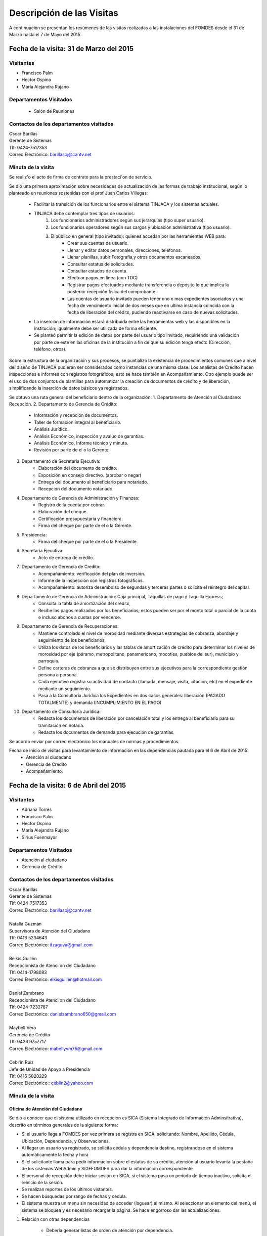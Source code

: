 **************************
Descripción de las Visitas
**************************

A continuación se presentan los resúmenes de las visitas realizadas a las instalaciones del
FOMDES desde el 31 de Marzo hasta el 7 de Mayo del 2015.

Fecha de la visita: 31 de Marzo del 2015
========================================

Visitantes
----------

* Francisco Palm
* Hector Ospino
* María Alejandra Rujano

Departamentos Visitados
-----------------------

 * Salón de Reuniones

Contactos de los departamentos visitados
----------------------------------------

| Oscar Barillas
| Gerente de Sistemas
| Tlf: 0424-7517353
| Correo Electrónico: barillasoj@cantv.net


Minuta de la visita
-------------------
Se realiz'o el acto de firma de contrato para la prestaci'on de servicio.

Se dió una primera aproximación sobre necesidades de actualización de las formas de trabajo institucional,
según lo planteado en reuniones sostenidas con el prof Juan Carlos Villegas:

    - Facilitar la transición de los funcionarios entre el sistema TINJACA y los sistemas actuales.
    - TINJACÁ debe contemplar tres tipos de usuarios:
        1. Los funcionarios administradores según sus jerarquías (tipo super usuario).
        2. Los funcionarios operadores según sus cargos y ubicación administrativa (tipo usuario).
        3. El público en general (tipo invitado): quienes accedan por las herramientas WEB para:
            * Crear sus cuentas de usuario.
            * Llenar y editar datos personales, direcciones, teléfonos.
            * Llenar planillas, subir Fotografía,y otros documentos escaneados.
            * Consultar estatus de solicitudes.
            * Consultar estados de cuenta.
            * Efectuar pagos en línea (con TDC)
            * Registrar pagos efectuados mediante transferencia o depósito lo que implica la posterior recepción física del comprobante.
            * Las cuentas de usuario invitado pueden tener uno o mas expedientes asociados y una fecha de vencimiento inicial de dos meses que en ultima instancia coincida con la fecha de liberación del crédito, pudiendo reactivarse en caso de nuevas solicitudes.

    - La inserción de información estará distribuida entre las herramientas web y las disponibles en la institución; igualmente debe ser utilizada de forma eficiente.

    - Se planteó permitir la edición de datos por parte del usuario tipo invitado, requiriendo una validación por parte de este en las oficinas de la institución a fin de que su edición tenga efecto (Dirección, teléfono, otros).


Sobre la estructura de la organización y sus procesos, se puntializó la existencia de procedimientos comunes que a nivel del diseño de TINJACÁ pudieran ser considerados como instancias de una misma clase: Los analistas de Crédito hacen inspecciones e informes con registros fotográficos;
esto se hace también en Acompañamiento. Otro ejemplo puede ser el uso de dos conjuntos de plantillas para automatizar la creación de documentos de crédito y de liberación, simplificando la inserción de datos básicos ya registrados.

Se obtuvo una ruta general del beneficiario dentro de la organización:
1. Departamento de Atención al Ciudadano: Recepción.
2. Departamento de Gerencia de Crédito:
    + Información y recepción de documentos.
    + Taller de formación integral al beneficiario.
    + Análisis Jurídico.
    + Análisis Económico, inspección y avalúo de garantías.
    + Análisis Económico, Informe técnico y minuta.
    + Revisión por parte de el o la Gerente.
3. Departamento de Secretaria Ejecutiva:
    + Elaboración del documento de crédito.
    + Exposición en consejo directivo. (aprobar o negar)
    + Entrega del documento al beneficiario para notariado.
    + Recepción del documento notariado.
#. Departamento de Gerencia de Administración y Finanzas:
    + Registro de la cuenta por cobrar.
    + Elaboración del cheque.
    + Certificación presupuestaria y financiera.
    + Firma del cheque por parte de el o la Gerente.
#. Presidencia:
    + Firma del cheque por parte de el o la Presidente.
#. Secretaría Ejecutiva:
    + Acto de entrega de crédito.
#. Departamento de Gerencia de Credito:
    + Acompañamiento: verificación del plan de inversión.
    + Informe de la inspección con registros fotográficos.
    + Acompañamiento: autoriza desembolso de segundas y terceras partes o solicita el reintegro del capital.
#. Departamento de Gerencia de Administración: Caja principal, Taquillas de pago y Taquilla Express;
    + Consulta la tabla de amortización del crédito,
    + Recibe los pagos realizados por los beneficiarios; estos pueden ser por el monto total o parcial de la cuota e incluso abonos a cuotas por vencerse.
#. Departamento de Gerencia de Recuperaciones:
    + Mantiene controlado el nivel de morosidad mediante diversas estrategias de cobranza, abordaje y seguimiento de los beneficiarios,
    + Utiliza los datos de los beneficiarios y las tablas de amortización de crédito para determinar los niveles de morosidad por eje (páramo, metropolitano, panamericano, mocotíes, pueblos del sur), municipio y parroquia.
    + Define carteras de cobranza a que se distribuyen entre sus ejecutivos para la correspondiente gestión persona a persona.
    + Cada ejecutivo registra su actividad de contacto (llamada, mensaje, visita, citación, etc) en el expediente mediante un seguimiento.
    + Pasa a la Consultoría Jurídica los Expedientes en dos casos generales: liberación (PAGADO TOTALMENTE) y demanda (INCUMPLIMIENTO EN EL PAGO)
#. Departamento de Consultoría Jurídica:
    + Redacta los documentos de liberación por cancelación total y los entrega al beneficiario para su tramitación en notaría.
    + Redacta los documentos de demanda para ejecución de garantías.


Se acordó enviar por correo electrónico los manuales de normas y procedimientos.

Fecha de inicio de visitas para levantamiento de información en las dependencias pautada para el 6 de Abril de 2015:
  - Atención al ciudadano
  - Gerencia de Crédito
  - Acompañamiento.

Fecha de la visita: 6 de Abril del 2015
========================================

Visitantes
----------

* Adriana Torres
* Francisco Palm
* Hector Ospino
* María Alejandra Rujano
* Sirius Fuenmayor

Departamentos Visitados
-----------------------

* Atención al ciudadano
* Gerencia de Crédito

Contactos de los departamentos visitados
----------------------------------------

| Oscar Barillas
| Gerente de Sistemas
| Tlf: 0424-7517353
| Correo Electrónico: barillasoj@cantv.net
|
| Natalia Guzmán
| Supervisora de Atención del Ciudadano
| Tlf: 0416 5234643
| Correo Electrónico: itzaguva@gmail.com
|
| Belkis Guillén
| Recepcionista de Atenci'on del Ciudadano
| Tlf: 0414-1798083
| Correo Electrónico: elkisguillen@hotmail.com
|
| Daniel Zambrano
| Recepcionista de Atenci'on del Ciudadano
| Tlf: 0424-7233787
| Correo Electrónico: danielzambrano650@gmail.com
|
| Maybell Vera
| Gerencia de Crédito
| Tlf: 0426 9757717
| Correo Electrónico: mabellyvm75@gmail.com
|
| Cebl'in Ruíz
| Jefe de Unidad de Apoyo a Presidencia
| Tlf: 0416 5020229
| Correo Electrónico:: ceblin2@yahoo.com

Minuta de la visita
--------------------


Oficina de Atención del Ciudadano
~~~~~~~~~~~~~~~~~~~~~~~~~~~~~~~~~

Se dió a conocer que el sistema utilizado en recepción es SICA (Sistema Integrado de Información Adminsitrativa),
descrito en términos generales de la siguiente forma:

- Si el usuario llega a FOMDES por vez primera se registra en SICA, solicitando: Nombre, Apellido, Cédula, Ubicación, Dependencia, y Observaciones.

- Al llegar un usuario ya registrado, se solicita cédula y dependencia destino, registrandose en el sistema automáticamente la fecha y hora

- Si el solicitante llama para pedir información sobre el estatus de su crédito, atención al usuario levanta la pestaña de los sistemas  WebAdmin y SIGEFOMDES para dar la información correspondiente.

- El personal de recepción debe iniciar sesión en SICA, si el sistema pasa un período de tiempo inactivo, solicita el reinicio de la sesión.

- Se realizan reportes de los últimos vistantes.

- Se hacen búsquedas por rango de fechas y cédula.

- El sistema muestra un menu sin necesidad de acceder (loguear) al mismo. Al seleccionar un elemento del menú, el sistema se bloquea y es necesario recargar la página. Se hace engorroso dar las actualizaciones.

1. Relación con otras dependencias


    - Debería generar listas de orden de atención por dependencia.

    - No registra hora de salida.

    - Debería hacer seguimiento de las visitas por las dependencias.

    - Los datos de los visitantes quedan disponibles para el resto de las dependencias, la idea es que minimicen la necesidad de transcribir información.

2. Consultas por teléfono


    - Se atienden por teléfono solicitudes del estado de la solicitud del crédito que está en el sistema SIGEFOMDES.

    - También reciben consultas sobre el estado del pago de los créditos sobre recuperación y cobranzas.

    - Se recalcó que el ofrecimiento de la planilla de solicitud por Internet alivió el trabajo del departamento de Atención al Ciudadano.

3. Comentarios de Ceblín Ruíz


    - Ceblín Ruíz explicó como el departamento de Atención al ciudadano ofrece atención integral a los usuarios de FOMDES.

    - Anteriormente se recibían denuncias, en vista que eran un centro contralor. Se atendían dudas sobre créditos, aunque hayan sido otorgados por otra institución.

    - Según su optica, se trata de un ente contralor desde un punto de vista integral, jurídico, con criterios de equidad social y territorial.

Gerencia de Crédito: Políticas de Financiamiento
~~~~~~~~~~~~~~~~~~~~~~~~~~~~~~~~~~~~~~~~~~~~~~~~~

Anualmente, en la gerencia de crédito se discuten y se modifican las políticas de financiamiento para el otorgamiento
de los créditos, en la que se establecen las tasas de interés y los montos asginados por sector, rubro o garantía .

La gerencia de crédito selecciona los proyectos que van al consejo directivo para su posterior aprobación o
negación. Este lista se maneja utilizando una hoja de cálculo.
Cada año, se genera una cola de rezagados luego de terminarse el presupuesto pautado, los cuales pasan a ser
los primeros en cola del año siguiente con nuevo código de expediente.


1. Estacion de Información de Crédito


    - Se inicia con la descarga de la planilla de Propuesta de Financiamiento desde el sitio web de FOMDES. En la estacion de Información de Crédito se vacia la información de la planilla. Se realiza una primer filtro en relación a la viabilidad y si se ajusta a las políticas del FOMDES.

    - Al pasar este filtro, el beneficiario pasa a una lista de espera para la realización del taller. A dicho taller se convoca por vía telefónica, con una capacidad máx. de 100 personas y a ser realizado los Martes de cada semana.

    - Este listado de personas se lleva de manera manual.

    - Al finalizar el taller se entrega la lista de requisitos. Estos requisitos dependen del tipo de solicitud (sector, monto, rubro).

2. Estacion de Análisis Jurídico


    - Una vez que se reciben los requisitos, pasa a Analisis Jurídico donde se realiza el "Informe de control previo" (tiene un Formato).

3. Estacion de Análisis Económico


    - Si se recibe el visto bueno de Análisis Jurídico, pasa a una lista a la estacion de Análisis Económico.

    - Los analistas económicos de crédito están sectorizados por municipios y parroquias. Se asignan los analistas para las inspecciones por municipios para optimizar los tiempos por los traslados.

    - De las inspecciones se realiza un informe y minuta (que se considera unificar), aparte de un registro fotográfico. Existe un formato para la inspección.

    - También se realiza un 'Avalúo de Garantía' sobre un bien o propiedad que puede encontrarse en otro lugar.

4. Revisión de Presidencia


    - La inspección técnica tiene sugerencia de aprobación o negación, es revisado en presidencia, quien prioriza las solicitudes, decide si llevarla al Consejo Directivo, difiere la revisión, verifica los que tienen sugerencia de negados.

5. Consejo Directivo


    - Da la aprobación definitiva de las solicitudes de crédito. Generalmente es una formalidad.

    - Existen excepciones: los créditos entre 1.200.000 y 3.600.000 BsF son otorgados por orden del Gobernador del Estado.

    - El consejo directivo discute los casos bajo tres modalidades:
    + Aprobado
    + Aprobado condicionado
    + Negación

Mejoras sugeridas
~~~~~~~~~~~~~~~~~

1. Reportes


    - Se considera que la principal mejora del sistema debe estar en los reportes, que permita revisar las solicitudes de crédito de cualquier forma.

    - Poder realizar reportes por municipio, por rubro, por status, por rango de fechas. Y generar información estadística, que permita presentar los reportes de forma resumida.

    - Actualmente se realiza con la hoja de cálculo.

2. Personalizar requisitos


    - Se sugiere que el sistema adapte la solicitud de requisitos de acuerdo al sector, a los montos y a los rubros.


Solicitudes al personal de FOMDES
~~~~~~~~~~~~~~~~~~~~~~~~~~~~~~~~~

* Decreto de creación de FOMDES y actualizaciones si las hay.

* Capturas de pantalla de los sistemas (ya que no existe manual de usuario)

* Planillas y Formatos internos.


El equipo fue invitado al taller del día martes 7 de Abril, donde explicarían la información del proceso a los solicitantes.

Al salir del taller o en la tarde se realizaría la visita al departamento de Acompañamiento. Quedarían pendientes los departamentos de gerencia de Administración para solicitar información sobre el pago y cobro de los créditos, y el de Gerencia de Recuperaciones.


Fecha de la visita: 7 de Abril del 2015
=======================================

Visitantes
----------

* Adriana Torres
* Hector Ospino
* Jorge Moreno
* María Alejandra Rujano
* Sirius Fuenmayor

Departamentos Visitados
-----------------------

* Gerencia de credito: Información de Crédito


Contactos de los departamentos visitados
----------------------------------------
| Oscar Barillas
| Gerente de Sistemas
| Tlf: 0424-7517353
| Correo Electrónico: barillasoj@cantv.net
|
| Información de Crédito: No se logró contacto con el personal


Minuta de la visita
-------------------

Luego de presenciar la realización del  “Taller Integral de Asesoría y Acompañamiento al Potencial Beneficiario”, se procedió
a consolidar toda la informacion recabada hasta este dia en conjunto con Oscar Barillas, desglosandose de la siguiente forma:

1. El usuario descarga la “planilla de propuesta de negocio" del portal web, debe ser llenada con los datos solicitados e
identificada con una foto tipo carnet en la planilla. Luego es llevada dentro de una carpeta marrón tamaño oficio al FOMDES.

    Este es el primer ingreso de datos del usuario al sistema SICA (Sistema Integrado de Control Administrativo) y al sistema informatico WebAdmin
    para generar el número de la propuesta (código).

2.	Comienza la ruta del crédito. Los analistas de crédito verifican si la propuesta es viable y si cumplen con las
normativas del FOMDES. De ser viable, seleccionan al beneficiario para el “Taller Integral de Asesoría y Acompañamiento al
Potencial Beneficiario” y envían por correo las planillas con los requisitos que el usuario debe imprimir y llevar el mismo
día del taller.

    Esta etapa se considera como un primer filtro.

3.	El día del taller, se le indica cuales son los requisitos dependiendo del sector y monto solicitado que debe consignar
posteriormente en una cita, en una fecha que se establece en la misma planilla, con la estacion de Información de Crédito.
Se dan las instrucciones para el llenado y el funcionario le asigna el número de propuesta (código) a la planilla Propuesta
de Financiamiento.

    En la charla se explican los sectores, tasas de interés, montos que pueden solicitar y los tipos de garantías.

4.	Recepción de documentos. El usuario entrega los requisitos a los funcionarios de la estacion de Informaci'on de
Cr'edito en la fecha propuesta, se hace una breve entrevista con el beneficiario y se asigna el código alfanumérico del
expediente. Luego, los requisitos y la planilla de financiamiento pasan a la estacion de An'alisis Jur'idico, el cual verfica
la validez legal de los requisitos.

    Segundo ingreso de datos del usuario (Datos del Representante Legal) al SIGEFOMDES (Sistema Integrado
    de Gestión del FOMDES).

    No existe transferencia de datos entre los sistemas inform'aticos SICA y SIGEFOMDES.

5.	Posteriormente, el expediente es asignado a la estacion de Analistas Económicos, quienes, de previo acuerdo con el beneficiario,
visitan las unidades de producción para inspeccionar las actividades objeto de la propuesta (se toman de 6 a 8 fotos
para sustentar la inspección). En la inspeccion de factibilidad se evaluan tres elementos:
- Que exista la unidad de produccion
- El conocimiento y experiencia de la actividad que se desea realizar con el credito por parte del emprendedor
- La comercializacion del producto.

    Realizan un informe en la herramienta ofim'atica Libre Office Writer para sugerir la aprobación o negación del crédito ante la Gerencia de Credito donde el Consejo directivo tomar'a la decision final sobre el credito. Este paso se puede considerar como el segundo filtro.


6.	De ser aprobada la solicitud, Secretaria ejecutiva junto con el departamento de consultoría jurídica elaboran el
documento para el crédito y dependiendo del monto solicitado va a registro o notaria. Una vez devuelto el documento al
FOMDES se genera el cheque, el cual es entregado en acto protocolar con el Gobernador del Estado.

7.	La unidad de producción comienza a trabajar con 3 meses de gracia. El departamento de Acompañamiento verifica el destino de los recursos
otorgados, deben entregarse facturas de las compras realizadas con el credito a este departamento, quien tambien, va a la unidad de produccion y redacta un informe, de encontrar alguna irregularidad en este punto, se puede solicitar al beneficiario devolver el credito.

8. EL departamento de Recuperación elabora el programa de cómo se van a cancelar las cuotas del crédito (existen dos fechas para
cancelar: vía deposito, transferencia o tarjeta de crédito,  los 3 o 17 de cada mes con 3% interés de mora). El expediente
es transferido a Archivo (el manejo del Archivo se realiza con la herramienta ofim'atica Libre Office Calc). Luego de que la unidad de producción rinda frutos, el departamento de
Acompañamiento realiza un informe de recomendación para que el beneficiario pueda solicitar créditos posteriores.

Existen 5 sistemas informaticos que no están conectados entre si:
* SICA: atención al usuario-lista de visitantes
* WebAdmin: propuesta de financiamiento antes del taller
* SIGEFOMDES: procedimiento del crédito después del taller
* SIGEFOMDES 2: genera las cuentas por cobrar
* SISAC (Sistema de Actualización de cuentas): usado por administración, genera errores de redondeo en los montos hasta
un 20%. Gerencia de sistemas debe corregir los errores del SISAC de manera manual para generar los estados de cuenta

Fecha de la visita: 8 de Abril del 2015
========================================

Visitantes
----------

* Francisco Palm
* Hector Ospino
* María Alejandra Rujano
* Sirius Fuenmayor

Departamentos Visitados
-----------------------
* Gerencia de Administración
* Salón de Reuniones

Contactos de los departamentos visitados
----------------------------------------

| Rosaura Sánchez
| Analista Financiera - Área de Contabilidad
| Tlf: 0424 7334132
| Correo Electrónico: sanchezxrosaura@hotmail.com
|
| María Auxiliadora Hernández
| Realiza los cheques de compras - Compras
| Tlf: 0414 9659230
| Correo Electrónico: mariauxihernandez@hotmail.com
|
| María Andreina Briceño
| Realiza los cheques de liquidación de crédito - Asesor Administrativo
| Tlf: 0414 7173591
| Correo Electrónico: andreina060920@gmail.com
|
| Merly Soto
| Jefe de Planificación
| Tlf: 0426 7751055
| Correo Electrónico: merly1629@hotmail.com 


Minuta de la visita
--------------------


1. Apertura de Cuentas. Una vez que Secretaría Ejecutiva aprueba los créditos envía un lista al departamento
de Administración para la apertura de cuentas.

    Es una lista impresa que se genera desde SISAC con los siguientes datos:
    - Monto
    - Cédula
    - Numero de expediente
    - Numero y fecha de Consejo directivo

    En Administración se transcribe esta información en el sistema informatico SIGEFOMDES
    para la apertura de las cuentas.

2. Elaboración de cheques. Se procede a elaborar los cheques en la medida que Secretaría Ejecutiva da el
visto bueno para la liquidación. Se puede realizar en una o mas partes, en el
caso que el solicitante no presenta el Registro de Comercio o algún otro tipo de
recaudo. Para el resto de la liquidación se tienen que tomar como base la hoja
de cálculo del anterior cheque y modificar la información manualmente.

    Los datos se vuelven a transcribir a una hoja de Cálculo que tiene el formato de
    los cheques que en la actualidad se realizan desde un único banco.

    El formato del cheque consta de:
    - Comprobante de impresión
    - 2 órdenes de pago
    - Orden de liquidación.

    El departamento de Consultoría jurídica les exije que las órdenes de pago tengan
    números correlativos que se editan manualmente.

3. Tabla de amortización. Después de elaborar el cheque, se genera la tabla de amortización que se tiene
tanto en el sistema informatico SISAC como en SIGEFOMDES.

4. Disponibilidad. El cheque se pasa a la estacion de presupuesto, donde se trabaja en la herramienta
ofimatica Microsoft EXCEL, para verificar la disponibilidad presupuestaria de acuerdo al sector.

    Luego pasa al departamento de administración donde se procesa el cheque para verificar la
    disponibilidad bancaria. El dinero ya existe de manera tal que se realiza es una
    conciliación bancaria.

5. Entrega del cheque. Finalmente se pasa a Secretaría Ejecutiva que es la que realiza la entrega del
cheque. Pudiendose realizar en acto individual o en actos públicos.

    Los expedientes de los créditos otorgados pasan al departamento de
    seguimiento-acompañamiento donde se verifica que se ha ejecutado. Se envían
    copias del expediente a las estaciones de presupuesto, contabilidad y archivo.

6. Cancelación del Crédito. Los pagos se hacen por Caja o por Taquilla Express (se va a las localidades con
un portátil y un pendrive de conexión a Internet). En ambos casos se hace a traves del sistema informatico
SISAC donde se verifican los montos, se registran los pagos y se generan los
recibos.

    Al cierre todos esos, los recibos se envían al departamento de adminsitración,
    al Area de contabilidad, donde son transcritos uno a uno en el módulo de administración del sistema informatico SIGEFOMDES. Los pagos se
    van insertando al expediente.

    La parte del pago que amortiza el crédito, va a la partida de inversión. Lo que
    tiene que ver con intereses y comisión por gastos administrativos, va a
    la partida de gastos que se utiliza para compras y pago de nómina.

    Los morosos entran en distintas categorías:
    - A para los solventes
    - B, C, D de acuerdo al número de cuotas vencidas.

    El departamento de Seguimiento verifica el plan de inversión, si hay faltas graves se solicita la devolución del monto otorgado.

7. Cancelación Total. El sistema arroja una lista de créditos cancelados en su totalidad. Por errores
de cálculo, el sistema no indica la "Cancelación Total", lo que requiere una llamada de Caja a Sistemas para cambiar el estado.

    Se busca el expediente y se consolida la información de los sistemas informaticos SISAC y SIGEFOMDES. Se verifica recibo por recibo y se realiza
    el ajuste de céntimos. Entonces, se pasa al departamento de Consultoría Jurídica para elaborar el Documento de Liberación.


Notas Adicionales
~~~~~~~~~~~~~~~~~

1. Departamento de Acompañamiento: El punto álgido de este departamento es el informe fotográfico que hacen los
analistas de crédito.

2. Departamento de Recuperaciones: En este departamento se generan "sábanas" de los créditos que se encuentran en
categorías B, C y D. Esto es, el estado de los créditos morosos por municipio para planificar los cobros.

    En recuperaciones se realizan consultas del sistema.

    Se desea un sistema que envié mensajes SMS o correos electronicos a los beneficiarios que caigan en
    alguna categoría de morosos.

    Se generan reportes, mes a mes, del número de seguimientos realizados que se
    utilizan como comprobante del trabajo realizado por los analistas.

Visitas Restantes
~~~~~~~~~~~~~~~~~

Se planificó para mañana jueves a las 2 pm con Secretaría Ejecutiva y el departamento de
Acompañamiento. Y queda para el viernes la primera visita al departamento de Recuperaciones.



Fecha de la visita: 9 de Abril del 2015 
======================================== 

Visitantes 
---------- 

* Mariangela Petrizzo
* Hector Ospino 
* María Alejandra Rujano

Departamentos Visitados 
----------------------- 

* Gerencia de Crédito: Estación de Análisis Jurídico 
* Gerencia de Crédito: Estación de Análisis Económico 
* Secretaría Ejecutiva. 


Contactos de los departamentos visitados 
---------------------------------------- 

| Karina Peña 
|Asesora de atenci'on al beneficiario- Información de crédito
| Tlf: 0424-9064347  
| Correo Electrónico: karinapena1985@gmail.com
|
| Neyda Cardozo 
| Analista jurídico de crédito - Información de crédito
| Tlf: 0426-7070064 
| Correo Electrónico: neidabeatrizcardozo@hotmail.com 
|
| Tibisay Torres 
| Analista jurídico de crédito - Información de crédito
| Tlf: 0414-7395921
| Correo Electrónico: tibisayoca@gmail.com 
|
| Cecilia Molina 
| Analista Economico - Información de crédito
| Tlf: 0416-7743554 
| Correo Electrónico: celmoli22@hotmail.com 
|
| Marybel Rivas 
| Analista Economico - Información de crédito
| Tlf: 0426-1087703 
| Correo Electrónico: belri17@hotmail.com 
|
| Alba Pabon
| Secretaria ejecutiva - Secretar'ia Ejecutiva
| Tlf: 0424-8674420
| Correo Electrónico: albapabonm25@gmail.com 
 
Minuta de la visita 
-------------------- 

Gerencia de Crédito: Estación de Análisis Jurídico 
~~~~~~~~~~~~~~~~~~~~~~~~~~~~~~~~~~~~~~~~~~~~~~~~~~~~~~~ 

Los créditos de FOMDES tienen varios tipos de respaldos o garantías: Aval con letra de cambio (Fiador), Hipoteca, fianza financiera (sociedad de garantías reciprocas) y Prenda sin desplazamiento. Esta instancia se encarga de verificar que la documentación suministrada para respaldo de garantía de la solicitud sea válida legalmente y la transcribe en el sistema. Una vez hecho este procedimiento asigna el valor de "CUMPLE" o "NO CUMPLE" según se satisfagan los requisitos para las mismas. Cuando la garantía es hipoteca, el sistema arroja la planilla desde información de crédito con un campo donde se transcribe dicho documento hipotecario. Esta instancia también se encarga de ajustar expedientes que no fueron aprobados en el período inmediatamente anterior por falta de recursos. Dichos expedientes son asignados en el sistema como "rechazados" e ingresados nuevamente con un código diferente que refleja su pertenencia presupuestaria en el año en curso. Los expedientes que "cumplen" con los requisitos son pasados a la siguiente estación. 

El sistema actual utilizado en esta dependencia es SIGEFOMDES el cual se utiliza para verificar los datos de las garantías. Actualmente el sistema permite informar de esta situación en el campo de observaciones. El sistema arroja un reporte que se imprime donde está reflejado datos básicos del expediente, la condición de cumple o no cumple, la observación y el texto de la hipoteca o detalle de la garantía. 

Esta instancia también se encarga de ajustar expedientes que no fueron aprobados en el período inmediatamente anterior por falta de recursos. Dichos expedientes son asignados en el sistema como "rechazados" e ingresados nuevamente con un código diferente que refleja su pertenencia presupuestaria en el año en curso. Nos expedientes que "cumplen" con los requisitos son pasados a la siguiente estación. 

El analista jurídico sugiere que debe existir una opción intermedia para aquellos expedientes a los cuales les faltan requisitos, como "Cumple condicionado". El requisito que mas tarda en ser entregado por los usuarios es la solvencia laboral (proveniente del INCE, Seguro Social y banavih). 

Se solicita que se anexe un estatus adicional para asignar a aquellos casos en los cuales se cumple con los recaudos de garantía pero, por ejemplo, falta algún documento menor como copia de RIF o cédula. 

Como crédito y administración no están conectados entre si para saber cuanto dinero queda, los que son rechazados por falta de crédito de un año son los primeros en la lista del año siguiente, para esto se vuelve a hacer una etiqueta en la carpeta del expediente con el nuevo año. Los expedientes que cumplen se pasan a sistema de inspecciones (Economistas) y los que no cumplen a gerencia general. 


Gerencia de Crédito: Estación de Análisis Económico 
~~~~~~~~~~~~~~~~~~~~~~~~~~~~~~~~~~~~~~~~~~~~~~~~~~~~~~~~ 
 
En la estación de Análisis Económico de la Gerencia de Crédito se encargan de hacer dos estudios: un aval de garantías (en el caso de hipotecas y en el caso de garantías prendatarias sin desplazamiento) y un informe de actividad económica que tiene que ver con un estudio básico sobre la actividad propuesta para financiamiento y las condiciones expresadas en el proyecto para ello. Se realiza una inspección para conocer si la garantía cubre o no el crédito (la misma debe ser 2 veces mayor al crédito). En la inspección se utilizan dos instrumentos: un informe técnico (evaluación) y minuta (datos del crédito), para créditos mayores a 200 mil. Para las visitas de inspección del aval de garantías se dispone de 4 formatos distintos: para pyme, pimi y artesanía, agrícola vegetal, agrícola anual y turismo. 

Los análisis del departamento de  Análisis Económico tienen como resultado la solicitud de un nuevo aval, por ejemplo porque el que se presentó no tenga valor estimado para responder al crédito, o porque haya algún tema de sobreestimación de la actividad o de las capacidades de atención del mercado, por ejemplo. El sistema debería poder cargar fotografías de inspección con cada expediente de modo que en cualquier instancia de decisión pueda ser visualizada esta información. 

El sistema utilizado en esta estación es SIGEFOMDES. Los analistas registran las minutas que levantan en campo, en el sistema. Piden que tanto el registro fotográfico como las minutas y el informe puedan registrarse en un único espacio en el sistema y generar un único reporte para facilitar seguimiento puesto que en cada reporte de los que se preparan en este momento y se anexan al expediente en físico, reflejan información repetida. 

El informe técnico y la minuta de la inspección se realizan actualmente en el software de ofimática Microsoft Word para llevar los datos del crédito y la memoria fotográfica y en el software de ofimática Microsoft Excel para los cálculos de la evaluación con un formulario estándar. 

Tanto en el informe técnico como en la minuta se repite información por lo que sugieren se unifiquen en un solo formato. Tienes problemas para imprimir. En general un analista económico revisa los estados financieros de la empresa, es decir si esta produciendo o no con informe y fotos. 


Secretaria Ejecutiva 
~~~~~~~~~~~~~~~~~~~~~ 

Secretaría ejecutiva organiza los expedientes que le envía Créditos en una hoja impresa, para ser presentados a Consejo Directivo para su aprobación. 
Realiza la agenda con los casos previamente filtrados que van a discutir en el consejo directivo (4 miembros + presidente). Imprime la asistencia del consejo directivo y hace el acta del consejo (con datos de la agenda). 

Secretaría ejecutiva también crea y aprueba el documento del crédito (vacía los datos de la hipoteca, registro, etc). Una vez entregado el documento al beneficiario este tiene un máximo de 30 días para autenticar el documento, en caso contrario se puede revocar la solicitud por no cumplir con la condición del consejo directivo o por no llevar el documento al FOMDES.  

En secretaría ejecutiva se trabaja con el sistema informático SIGEFOMDES, se utiliza este sistema para: registrar asistentes al consejo directivo, montar la agenda, generar el acta del consejo directivo, generar recibos para beneficiarios al momento de recibir los documentos que deben protocolizar para acceder al crédito una vez aprobado. Del mismo modo, en casos en que los cheques no se retiren o los créditos se rechacen por los beneficiarios, secretaría ejecutiva asigna el carácter de "revocado" en el sistema. Puede acceder a información parcial de los expedientes. Quisiera que el sistema pudiera aportarle el formato de documento de crédito para su protocolización para evitar que ese proceso se haga de forma manual. 

Existe un listado de estaciones para hacer un seguimiento interno de los procesos por los cuales va pasando el expediente y una condición: exonerado (en caso de muerte del beneficiario con hijos menores de edad, vaguadas, etc), negado, aprobado, aprobado condicionado, aprobado especial, diferido y revocado. Ellos sugieren que el sistema debe reflejar que le falta al expediente y en que condición se encuentra. 
Las letras de cambio de aval con garantía se llevan en en el software de ofimática Libre Office Calc. 
Secretaria ejecutiva y administración no se conectan entre si, por lo que se debe permitir modificar los datos del expediente, ya que por ejemplo los datos del conyugue no son vaciados por información de crédito pero para secretaria ejecutiva son importantes.


Fecha de la visita: 14 de Abril del 2015
========================================

Visitantes
----------

* Francisco Palm
* Hector Ospino
* María Alejandra Rujano

Departamentos Visitados
-----------------------

* Gerencia de recuperaciones
* Gerencia de sistemas

Contactos de los departamentos visitados
----------------------------------------

| Kelly Contreras
| Jefe del departamento de estadistica y auditor'ia de cobranza - Gerencia de recuperaciones
| Tlf: 0426-1772979 
| Correo Electrónico: kellyroxy@hotmail.com 
|
| Ciseron Paz 
| Analista de procesamiento de datos - Gerencia de sistemas, recuperaciones y gestion de riesgo
| Tlf: 0416-1343718 
| Correo Electrónico: ceta_paz@hotmail.com

  
Minuta de la visita
--------------------

Gerencia de recuperaciones
~~~~~~~~~~~~~~~~~~~~~~~~~~~

#. Administración utiliza los datos del cheque del credito para generar las tablas de amortizacion y los estados de cuenta. Luego recuperaciones realiza una factura para Caja con los datos del usuario, monto aprobado, tasas de interés y cuotas entre otras. Las cuotas vencidas o pagadas no se reflejan en los reportes. 

#. La gerencia de recuperaciones cuenta con una lista de expedientes por fecha, municipio, programa (sector), rutas (sectores para las visitas supervisadas), institutos (incluye FOMDES y son carteras heredadas externas), tipo de garantía, categoría del cliente (depende de las cuotas vencidas) entre otras.
 
#. No existe un reporte desglosado por niveles de morosidad que seria de utilidad para enviar mensajes de texto para recordar el vencimiento de las cuotas.

#. Las listas de los expedientes se filtran y se crea un archivo en HTML y cada 3 meses (por la densidad de información) los ejecutivos de cobranza hacen una lista manual (ya que no se genera automaticamente por el sistema) en la herramienta ofimatica LibreOffice Calc con las personas que deben visitar por fecha, municipio y sectores cuando existen cuotas vencidas. 

#. Las carteras (menos detalle) y las sabanas (mas detalle) son los listados de expedientes en recuperaciones, con información del crédito (cuotas = capital + interés). 

#. Manejan dos fechas limites para el pago de las cuotas, los días 3 y 17 de cada mes. 

#. Los estados de cuentas se ubican por cédula y expediente. 

#. Se quiere que cada ejecutivo tenga asignado automáticamente una cierta cantidad de expedientes y filtrarlos por criterios para los reportes en el que se muestren las cuotas que están mas próximas a vencerse (de mayor a menor, diferenciadas por colores).

#. Los pagos de las cuotas de la caja express van a la bases de datos, pero se actualiza cada 3 meses. 

#. No existe una diferenciación en el sistema entre "deuda vigente" y "deuda vencida", todo se llama deuda vencida. 

#. En FOMDES existen alrededor de 18 a 20 mil expedientes. 

#. Los intereses de los meses de gracia (que son como minimo 3 meses de intereses que dependen del sector) son sumados al total del crédito (capital+intereses) de manera manual y si se cancela por adelantado son descontados.

#. Los 15 ejecutivos activos hacen contacto con aproximadamente 25 beneficiarios al día (en promedio 500 al mes) pero este proceso no se refleja en el sistema sino en las listas manuales realizadas con la herramienta ofimatica LibreOffice Calc en la que filtran por fecha y otros lo llevan en un cuaderno personal. 

#. Solo 1 abogado es el encargado de realizar en casos extremos de morosidad la misma función de los ejecutivos con los pagos de las carteras. Existen 3 estatus de morosidad: extrajudicial es cuando el abogado actúa y se bloquean los pagos en caja hasta tanto el beneficiario no se entrevista con el mismo para ser desbloqueado; liberado, es cuando paga todo y consultoría jurídica libera la hipoteca o fianza y la ultima es demanda.    

#. Las cuotas para el pago son fijas (capital + intereses) y se pueden pagar en abonos previo acuerdo con el FOMDES. Se recargara el 3% diario de mora sobre la tasa de interés. 

#.  Recuperaciones no mete nada en físico al expediente. 

#. En recuperaciones se trabaja con el sistema informatico SISAC.   

#. Se hace una conciliación de datos entre el sistema informartico utilizado en administración (SIGEFOMDES) y el sistema informatico utilizado en la gerencia de recuperaciones (SISAC) ya que si en el primero se hace un pago en el segundo este pago se debe actualizar de manera manual. 

#. Sugieren que debe existir una nota de débito del cheque para ajustar las fracciones de pago, ya que cuando se hace un pago con cheque y se genera el recibo, es luego de 15 dias que el banco reporta que el cheque fue rechazado y se genera un error porque se debe anular el recibo y la cuota pagada. Se le notifica al usuario y en el nuevo recibo se le hace el ajuste y se explica el porque de la situación. 

#. Para la presidencia del FOMDES es importante conocer cuanto fue el ingreso diario de caja (reporte), es decir cuanto se cobro y cuanto falta por cobrar. Establecieron metas diarias de recuperación, montos mayores a 120 mil se considera que van bien en caso contrario van mal. Este reporte se hace de manera manual y quieren que se vea el monto total en la interfaz del sistema.

#. La gerencia de recuperaciones es la encargada de hacer las exoneraciones (en caso de muerte del beneficiario, vaguadas, etc). Las exoneraciones no tienen filtros por año en el sistema. 

#. No tienen actualizado en el sistema el sector de ciencia y tecnología.

#. Cuentan con un modulo denominado "Gestión del trabajo" en donde cada ejecutivo de cobranza debe vaciar la información de su labor diaria y otro modulo denominado "Seguimiento registrados" para vaciar la información que obtienen del beneficiario. 

#. El capital que se recupera vuelve a crédito y los intereses a administración para gastos internos de la institución.  

#. Aparte de los ejecutivos de cobranza existen los ejecutivos de calle, que son los encargados de llevar los estados de cuenta a los beneficiarios y actualizar los datos (teléfonos).

#. Los estados de cuenta tienen dos campos: Un campo denominado "recibo", que guarda la lista de los recibos del expediente que los beneficiarios entregan en físico, por fax o correo y un campo denominado "Seguimiento", el cual guarda un resumen del histórico de FOMDES con el beneficiario, es decir si se contacto a través de una visita o una llamada y a que acuerdo de fecha y pago se llego. En seguimiento no hay alertas en las fechas próximas en que el beneficiario se compromete a pagar las cuotas vencidas. Tienen un modulo para consultar los depósitos de las cuotas. 

Gerencia de sistemas, recuperaciones y gestion de riesgo
~~~~~~~~~~~~~~~~


#. Una de las labores de gerencia de sistemas es corregir las deficiencias para generar los estados de cuentas y cobranzas por parte de recuperaciones; si un beneficiario paga las cuotas del credito por adelantado se exonera mas de lo permitido, el saldo negativo es mayor o se generan mas cuotas de las que se deben pagar. Esto lo resuelve al gerencia de sistemas de manera manual, ya que si este error persiste cuando va a administración es rechazado. El recibo de cancelación total del crédito en algunos casos es distinto al de administración, porque sistemas es quien coloca el estatus de "cancelación total del crédito".  

#. Los sistemas informaticos de kas gerencias de Crédito, Administración y Recuperaciones están separados y tienen bases de datos distintas en servidores independientes. Sin embargo, administración y recuperación tienen bases de datos distintas pero comparten el mismo servidor. Cuando administración realiza el balance general de comprobación este puede llegar a durar 6 horas, ya que hace un barrido desde el año 2001 en los que hay créditos activos a la fecha. Debido al tiempo que toman estos balances son realizados de noche para no obstaculizar el proceso en el día. Los resultados de los balances no se guardan en la bases de datos porque son acumulativos, sino en fisico (impresos). 

#. El entrevistado en la gerencia de sistemas propone que los cálculos de recuperaciones se pueden optimizar, cuando se haga esto hay que tomar en cuenta el cambio de las políticas y las tasas de interés. 

#. La gerencia de Sistemas tiene 4 servidores activos: Uno para la ruta del crédito, otro para el eespaldo de la bases de datos, SISAC, SIGEFOMDES, capta huella, otro para la impresión de documentos y uno para la vigilancia de la institucion.

#. Tambien existen otros sistemas informaticos en la institucion de los que se encarga la gerencia de credito; Webchat (chat interno entre los trabajadores), WebAdmin (información de crédito) y Foncismac (monitoreo de los equipos con la dirección IP). 

#. La información de crédito se debe hacer a través de reportes con conteos sencillos. 

#. Los reportes se deben poder generar utilizando filtros. Actualmente se extraer de la base de datos de manera manual.

#. Los gerentes tienen permiso para modificar/corregir datos en el sistema. Esto para aliviar carga de sistemas. Sin embargo, la gerencia de crédito no puede editar la información básica y cuando se presentan errores lo corrige la gerencia de sistemas. 

#. La gerencia de administración tiene un ingreso no reportado por pago de los beneficiarios, del cual no puede disponer hasta que no se contraste con los bauches originales. 

#. Los reportes de las carteras de cobranza (personas al día y morosos) se hacen una vez por mes pero deberían actualizarse constantemente. 

#. Los reportes de las gerencias de seguimiento y de recuperaciones son diferentes, los reportes de la gerencia de recuperaciones poseen mayor detalle ya que reflejan las cobranzas. 

#. El nuevo sistema informatico que utilicen las gerencias de credito y recuperaciones debe ser flexible y tener portabilidad para que se ajuste a las nuevas políticas y a las exigencias de cada presidente. Otra caracteristica deseable del nuevo sistema es que sea de facil mantenimiento.

#. El sistema informatico que utiliza Caja tiene problemas con el manejo de los céntimos. 

#. La gerencia de sistemas recomienda integrar los expedientes desde cero (creación) hasta la liberación del crédito en recuperación. 

Fecha de la visita: 17 de Abril del 2015
========================================

Visitantes
----------

* Francisco Palm
* Hector Ospino
* Jorge Moreno

Departamentos Visitados
-----------------------

* Gerencia de Credito: Departamento de estadistica
* Oficina de Ciencia y Tecnologia

Contactos de los departamentos visitados
----------------------------------------

| Genny Acosta
| Asesora de credito - Departamento de estad'istica
| Tlf: 0416-8736548
| Correo Electrónico: acostagenny@gmail.com
|
| Lizmar Vivas
| Analista de proyecto - Unidad de industrializaci'on y desarrollo en cienca y tecnolog'ia
| Tlf:
| Correo Electrónico:

Minuta de la visita
-------------------

Departamento de estadistica
~~~~~~~~~~~~~~~~~~~~~~~~

#. La oficina de Estadística (Crédito), recibe una a una las carpetas en físico con las propuestas de financiamiento que han sido categorizadas como “viables”.

#. Se genera una lista en hoja de calculo introduciendo una a una las propuestas. Puede consultar la información del sistema SICA-WebAdmin para ingresarla a mano en las columnas de la hoja de cálculo. En esta plantilla se tiene un control del estatus de cada solicitante durante este proceso.

#. Se estudia cada caso para enviar por correo los requisitos correspondientes a las propuestas, según el sector de financiamiento.

#. También se envía por correo la invitación para la asistencia al taller, con la fecha que le corresponderá según el número de propuestas una vez alcanzado el límite de cupos para cada lista. Esta lista es firmada el día del taller por cada persona como control de asistencia. En caso que algún solicitante falta al taller, se coloca en lista de espera hasta que la persona se reporte de nuevo, y se incluye en la próxima lista de taller.

#. Luego de la asistencia al taller se le asigna una cita programada para presentarse ante la oficina de Información de Crédito para consignar los requisitos. Nota: en dicha oficina se aclaró que no trabajan con esa cita, sino que depende del tiempo que demore cada solicitante en recaudar los requisitos.

#. Trimestralmente se genera un reporte estadístico de todos las solicitudes ingresadas. Se hace un conteo por sector dentro de cada municipio, con las sumas de los montos solicitados, y las totalizaciones. Este procedimiento se hace a mano utilizando una hoja de cálculo.

#. También se tiene un formato para informes POA, que son solicitados por presidencia.

Oficina de Ciencia y Tecnologia
~~~~~~~~~~~~~~~~~~~~~~~~~~~~~~~

#. Existe en primer lugar una oficina de asesoramiento técnico, a la cual pueden acudir las personas sin propuestas concretas para recibir instrucciones y recomendaciones al momento de elaborar sus propuestas. Las personas son enviadas a esta oficina desde la taquilla de entrada.

#. Para el caso particular de las propuestas asociadas al área científico-tecnológica, esta asesoría es brindada por la oficina de Ciencia y Tecnología, dado a la complejidad de dicho ámbito. Normalmente se atienden proyectos ya encaminados, o con algún producto inicial o prototipo.

#. Se realiza una entrevista con la persona para discutir a detalle todos los aspectos, tanto técnicos como económicos, para afinar propuesta de modo de hacerla viable.

#. Una vez culminada la sesión, si tiene el visto bueno se le indica a la persona que presente la planilla de propuesta ante la oficina de Información de Crédito. Esta información queda almacenada internamente, es decir, no se ingresa a ningún sistema y no forma parte de ningún otro proceso. No hay ninguna relación directa con ninguna oficina de crédito y por lo tanto no hay seguimiento formal de dichas propuestas.

#. Puede consultar información de SIGEFOMDES-crédito, para los casos que ya tengan proyectos ingresados (no quedó claro este punto).

#. Se utiliza una hoja de cálculo para guardar información de las propuestas y llevar un control de las personas atendidas. Esta información se pasa a presidencia de modo informativo.

#. Se realizan estadísticas por sectores y municipios manualmente.

#. Se desea llevar estadísticas de ciertas características, como lugar de procedencia de materia prima y proveedores.

#. Esta oficina es relativamente nueva en FOMDES, iniciándose la modalidad de ingreso en el año 2015, por lo que su integración con el resto de los procesos no esta del todo bien definida.

Fecha de la visita: 21 de Abril del 2015
========================================

Visitantes
----------

* Francisco Palm
* Hector Ospino
* María Alejandra Rujano
* Sirius Fuenmayor

Departamentos Visitados
-----------------------

* Salon de reuniones

Contactos de los departamentos visitados
----------------------------------------

| Oscar Barillas 
| Gerente de Sistemas
| Tlf: 0424-7517353
| Correo Electrónico: barillasoj@cantv.net 
  
Minuta de la visita
--------------------

#. FOMDES tiene dos entradas de recursos, los que provienen de la caja de recuperaciones y los que provienen del situado constitucional (Tesorería de la Gobernación). Estos recursos son manejados por presupuesto/contabilidad para la planificación anual. Sin embargo, si a mitad de año se quedan sin dinero solicitan a la gobernación una inyección de capital.

#. No existe un formato para hacer una orden de compra en administración.

#. En la ruta del expediente, no existe un historial de inserción de documentos en el expediente. 

#. En archivo, se lleva una lista interna de a quien se le presta el expediente en la herramienta ofimatica LibreOffice Calc. 

#. No están definidos los roles de usuarios en el sistema.

#. Acompañamiento, usa indicadores para saber la cantidad de empleos generados directos e indirectos por cada crédito. 

#. Estadística y evaluación de riesgo utilizan el sistema informatico WebAdmin que se utiliza en crédito y recuperaciones. 

#. Los códigos utilizados por FOMDES para identificar los 7 sectores empresariales son:
|
|MEP -> microempresas
|PYME -> pequeña y mediana empresa
|PYMI -> pequeña y mediana industria 
|COOP -> cooperativas
|A -> artesanías
|AGR -> agrícola 
|T -> turismo
|
#. El sector de ciencia y tecnología entra como MEP, PYME y PYMI 

#. Los sectores de mayor demanda en FOMDES son PYMI y AGR.

#. No existe una consulta general del expediente. 

#. Cuando un beneficiario presenta deudas recibe una llamada de advertencia.

#. Un beneficiario moroso en FOMDES tiene dos alternativas para cancelar sus deudas:
 
* Pagar en la caja del FOMDES (al día) o pagar en las taquillas express (distintos puntos de Mérida). El recibo de caja se diferencia con la letra "C" y de taquilla con la letra "X".
* Efectuar el pago a traves de un operativo de cobranza. Los operativos de cobranza se efectuan por municipio (alcaldía) y visitan a los beneficiarios morosos para que se dirijan al punto de la taquilla express para cancelar cuota. 

#. Si un beneficiario moroso no cancela sus deudas a tiempo, es citado, si no cumple con el acuerdo de pago, es demandado para la ejecución de garantía (bloqueo en caja).

#. Las taquillas de pago de caja-administración y taquilla express-recuperaciones no están unificadas. En el nuevo sistema informatico la operacion de pago debe ser manejada por administración. 
	
#. En las taquillas de pago se revisan las cuentas por cobrar utilizando el sistema informatico SISAC. El sistema SISAC tambien registra los datos de pago del recibo, simula el pago (vista previa del recibo), registra el pago (genera el recibo) y imprime el recibo, 

#. Si hay un dato erroneo en el sistema de pago es necesario llamar a sistemas para que lo corrija de manera manual en la base de datos (casos de cancelación total del crédito).

#. Se entrega un recibo original al beneficiario y se archiva una copia del recibo en el expediente.

#. En la gerencia de Administración y Finanzas, el departamento de contabilidad realiza la revisión de los pagos recibidos. Los cheques devueltos por el beneficiario conllevan a la anulación del recibo (SISAC) lo que altera en la base de datos el record de pago del beneficiario. 

#. Estaciones y procesos del expediente en FOMDES:
	
	- CRÉDITO:

		+ Información de crédito: recepción, revisión e inserción del expediente. 
		+ Estadística y evaluación de riesgo: elabora lista de beneficiarios para el taller.
		+ Análisis jurídico: revisión de los documentos legales, para conocer si las garantías cumplen o no con las políticas de financiamiento
		+ Análisis económico: realiza una inspección y avalúo, los cuales son plasmados en el informe técnico (ya la minuta fue eliminada). Los analistas económicos de crédito son los que definen los lapsos de pago. Plazo max de 48 cuotas (4 años) con un max de 10% de interés anual. Las cuotas son mensuales, bimensuales, trimestrales, cuatrimestral, pentamestral, semestral, anual y bianual. 
		+ Gerente de crédito: revisa la propuesta para aprobar/rechazar.
		+ Secretaría ejecutiva:  revisión del expediente; convoca consejo directivo para aprobar/negar crédito (los negados vuelven a crédito para ser reconsiderados); levanta acta de asistencia del consejo; realiza minuta del consejo; redacta y entrega el documento de crédito al beneficiario para ser notariado, ademas del documento de constitución de empresas (requisitos) para ser llevado al registro mercantil. Una vez recibido el documento del crédito protocolizado es enviado a administración. 
	
	- ADMINISTRACIÓN: 
	
		+ Administración y finanzas: inserta los datos al sistema y elabora cuentas por cobrar (SIGEFOMDES); elabora las tablas de amortización (SISAC); elabora el cheque con la firma del gerente de administración y lo pasa a presidencia para ser firmado. 
		+ Presidencia: revisa y firma el cheque; lo envía de nuevo a secretaria ejecutiva para planificar la entrega del crédito en acto político con el Gobernador. El expediente es enviado a acompañamiento (es parte de crédito) y recuperaciones. Estos procesos van de la mano. 
		+ Acompañamiento: verifican si cumple con el plan de inversión se pasa a recuperaciones, si no cumple con el plan de inversión se pasa a consultoría jurídica para el reintegro del crédito. 
	
	- RECUPERACIONES:

		+ Recuperaciones: revisa cuentas por cobrar/exoneraciones (casos extremos); actualiza el seguimiento/direcciones (ejecutivos de calle); administra las carteras de cobranza y define las rutas de cobranza por municipio. 
		+ Cartera de cobranza (quienes me deben): es una lista de beneficiarios a cobrar por cada ejecutivo de cobranza.
		+ Sabanas (cuanto me deben cada uno): es una consulta de todos los detalles asociados a la deuda de cada uno de los beneficiarios asignados a cada ejecutivo de cobranza.

Fecha de la visita: 22 de Abril del 2015
========================================

Visitantes
----------

* Francisco Palm
* Adriana Torres

Departamentos Visitados
-----------------------

* Salon de reuniones

Contactos de los departamentos visitados
----------------------------------------

| Oscar Barillas
| Gerente de Sistemas
| Tlf: 0424-7517353
| Correo Electrónico: barillasoj@cantv.net
  
Minuta de la visita
--------------------



Fecha de la visita: Visita 7 de Mayo del 2015
=============================================

Visitantes
----------

* Francisco Palm
* Hector Ospino
* María Alejandra Rujano

Departamentos Visitados
-----------------------

* Gerencia de administracion y finanzas, Departamento de Presupuesto

Contactos de los departamentos visitados
----------------------------------------

| Jakelin Zerpa 
| Jefe de deparamento - Departamento de presupuesto
| Tlf: 0416-2759526
| Correo Electrónico: 2yakelin@hotmail.com 
  
Minuta de la visita
-------------------

#. La ONAPRE es un catalogo de cuentas del Estado y FOMDES se debe regir por este clasificador para la parte presupuestaria y contable.

#. El departamento de presupuesto tiene como funciones lo referente a gastos de personal (RAC), gastos de funcionamiento (programación de compras) y créditos, cuyos intereses de mora y capital son invertidos en el funcionamiento del FOMDES.

#. El departamento de presupuesto hace un control interno y procesa todas las certificaciones presupuestarias que se inician cuando el crédito esta próximo a ser aprobado. Este proceso se hace manualmente en una hoja de la herramienta ofimatica LibreOffice Calc. La ?????????? del departamento de presupuesto debe consultar los sistemas informaticos SIGEFOMDES Administracion, SIGEFOMDES Crédito y SISAC para actualizar de manera manual su hoja de trabajo.   

#. Cada sector tiene una partida presupuestaria por separado. 

#. La gerencia de administración se divide en dos procesos: presupuesto que compromete los gastos y contabilidad que causa y paga lo estipulado. Estos dos procesos no se comunican a través de ningún sistema. Para llevar la contabilidad se utiliza el sistema informatico SISAC.

#. El presupuesto del FOMDES se comienza a planificar en el mes de Agosto y en el mes de Diciembre debe esta completado para ser aprobado. Cada año se comienza con un numero de partidas y si durante el mismo se necesitan mas se pueden crear de acuerdo a las necesidades del FOMDES o bien por aportes nuevos que alimentan al presupuesto. Los ingresos se cargan mensualmente.

#. El capital de los créditos se usa como partidas de inversión por sector y los intereses para gastos de funcionamiento y personal. Estos intereses se acumulan en años subsiguientes. 

#. Los créditos tienen un limite inferior de 12 meses, y un limite superior de 48 meses, para ser cancelados.

#. Las proyecciones de presupuesto dependen de los créditos otorgados.

#. Existen dos entradas de capital para los créditos: del situado mensual de la gobernación (equivalente al 3.5 del presupuesto de estado) y los ingresos propios que provienen de recuperaciones.

#. El capital total del FOMDES esta formado por capital otorgado (y obtenido de las recuperaciones) y los intereses (mora + capital) . 

#. El consejo directivo puede revocar un crédito por 3 causas; la primera es que no llegue el documento de Credito a Secretaria Ejecutiva, la segunda es que el beneficiario rechaze el crédito por ser insuficiente y la tercera es que el beneficiario no cumpla con el plan de inversión. 

#. A patir de la recepcion de la propuesta de financiamiento hay un periodo de aproximadamente 45 días hasta el otorgamiento del cheque.

#. En FOMDES se manejan fondos: el fondo 1 es el situado mensual de la gobernación; el fondo 2 es el proveniente de los ingresos propios de recuperaciones y el fondo 3 es asociado con los gastos de funcionamiento. En la actualidad se llevan solo los fondos 1 y 2 en una sola cuenta de inversión, sin embargo comentaron que cada fondo debe estar en cuentas separadas. 

#. El jefe del departamento presupuesto hace la certificación presupuestaria por cada sector (situado de la gobernacion + ingresos propios) ante el consejo directivo para aprobar el crédito. El consejo directivo emite un acta con los aprobados para que el jefe de departamento de presupuesto realice un control previo (visual) a cada expediente para verificar si tiene todos los requisitos y anexa a cada uno la certificación de disponibilidad del dinero para la liquidación del crédito.
